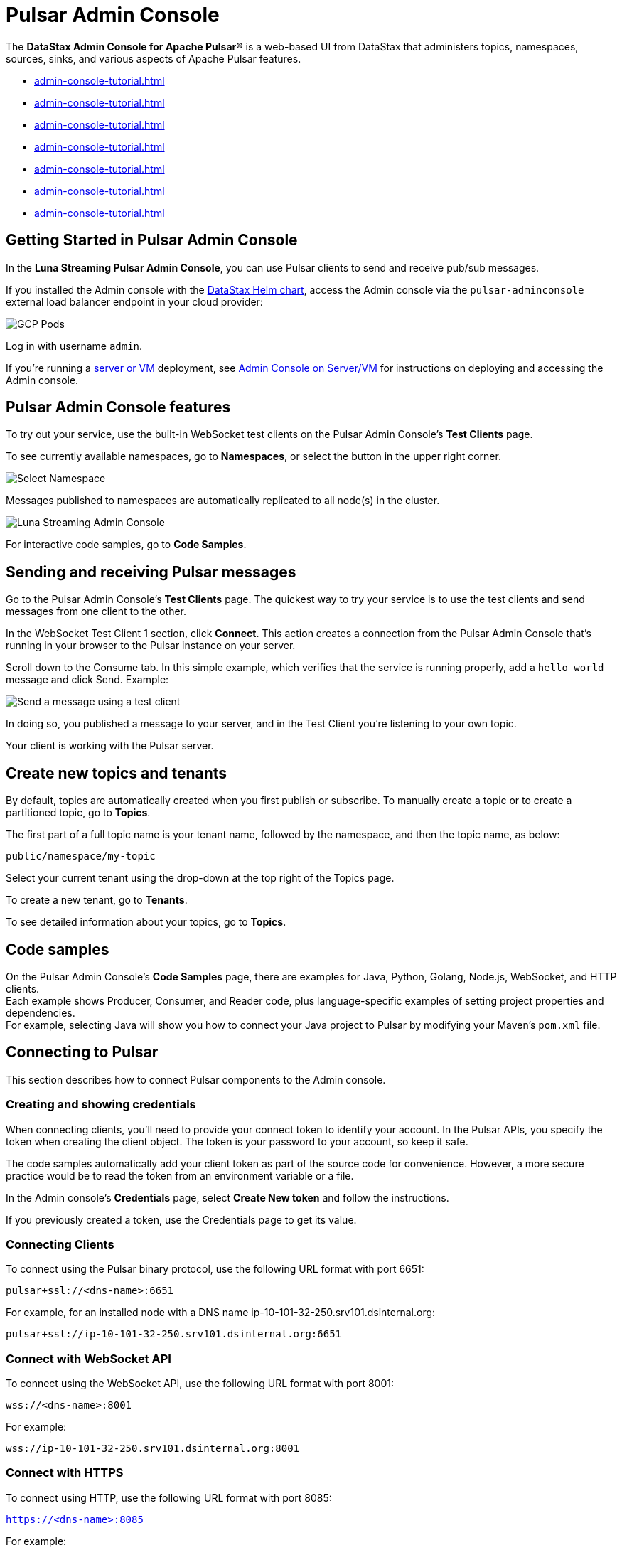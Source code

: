 = Pulsar Admin Console 
:page-tag: luna-streaming,admin,dev,pulsar

The *DataStax Admin Console for Apache Pulsar®* is a web-based UI from DataStax that administers topics, namespaces, sources, sinks, and various aspects of Apache Pulsar features. 

* xref:admin-console-tutorial.adoc#getting-started[]
* xref:admin-console-tutorial.adoc#features[]
* xref:admin-console-tutorial.adoc#send-receive[]
* xref:admin-console-tutorial.adoc#create-topics[]
* xref:admin-console-tutorial.adoc#code-samples[]
* xref:admin-console-tutorial.adoc#connect-to-pulsar[]
* xref:admin-console-tutorial.adoc#video[]

[#getting-started]
== Getting Started in Pulsar Admin Console

In the *Luna Streaming Pulsar Admin Console*, you can use Pulsar clients to send and receive pub/sub messages.

If you installed the Admin console with the xref:quickstart-helm-installs.adoc[DataStax Helm chart], access the Admin console via the `pulsar-adminconsole` external load balancer endpoint in your cloud provider:

image::GCP-all-pods.png[GCP Pods]

Log in with username `admin`. 

If you're running a xref:quickstart-server-installs.adoc[server or VM] deployment, see xref:admin-console-VM.adoc[Admin Console on Server/VM] for instructions on deploying and accessing the Admin console.

[#features]
== Pulsar Admin Console features

To try out your service, use the built-in WebSocket test clients on the Pulsar Admin Console's *Test Clients* page. 

To see currently available namespaces, go to *Namespaces*, or select the button in the upper right corner.

image::luna-streaming-select-namespace.png[Select Namespace]

Messages published to namespaces are automatically replicated to all node(s) in the cluster.

image::luna-streaming-admin-console.png[Luna Streaming Admin Console]

For interactive code samples, go to *Code Samples*. 

[#send-receive]
== Sending and receiving Pulsar messages

Go to the Pulsar Admin Console's **Test Clients** page. The quickest way to try your service is to use the test clients and send messages from one client to the other. 

In the WebSocket Test Client 1 section, click **Connect**. This action creates a connection from the Pulsar Admin Console that's running in your browser to the Pulsar instance on your server.

Scroll down to the Consume tab. In this simple example, which verifies that the service is running properly, add a `hello world` message and click Send. Example:

image::test-message.png[Send a message using a test client]

In doing so, you published a message to your server, and in the Test Client you're listening to your own topic. +

Your client is working with the Pulsar server. 

[#create-topics]
== Create new topics and tenants

By default, topics are automatically created when you first publish or subscribe. To manually create a topic or to create a partitioned topic, go to *Topics*.

The first part of a full topic name is your tenant name, followed by the namespace, and then the topic name, as below: +

`public/namespace/my-topic`

Select your current tenant using the drop-down at the top right of the Topics page. 

To create a new tenant, go to *Tenants*.

To see detailed information about your topics, go to *Topics*.

[#code-samples]
== Code samples

On the Pulsar Admin Console's *Code Samples* page, there are examples for Java, Python, Golang, Node.js, WebSocket, and HTTP clients. +
Each example shows Producer, Consumer, and Reader code, plus language-specific examples of setting project properties and dependencies. +
For example, selecting Java will show you how to connect your Java project to Pulsar by modifying your Maven's `pom.xml` file.

[#connect-to-pulsar]
== Connecting to Pulsar

This section describes how to connect Pulsar components to the Admin console. 

=== Creating and showing credentials

When connecting clients, you'll need to provide your connect token to identify your account. In the Pulsar APIs, you specify the token when creating the client object. The token is your password to your account, so keep it safe. +

The code samples automatically add your client token as part of the source code for convenience. However, a more secure practice would be to read the token from an environment variable or a file. +

In the Admin console's *Credentials* page, select **Create New token** and follow the instructions. +

If you previously created a token, use the Credentials page to get its value.

=== Connecting Clients

To connect using the Pulsar binary protocol, use the following URL format with port 6651:

`pulsar+ssl://<dns-name>:6651`

For example, for an installed node with a DNS name ip-10-101-32-250.srv101.dsinternal.org:

`pulsar+ssl://ip-10-101-32-250.srv101.dsinternal.org:6651`

=== Connect with WebSocket API

To connect using the WebSocket API, use the following URL format with port 8001:

`wss://<dns-name>:8001`

For example:

`wss://ip-10-101-32-250.srv101.dsinternal.org:8001`

=== Connect with HTTPS

To connect using HTTP, use the following URL format with port 8085:

`https://<dns-name>:8085`

For example:

`https://ip-10-101-32-250.srv101.dsinternal.org:8085`

=== Connect to Pulsar admin API

To connect to the admin API, use the following URL format with port 8443:

`https://<dns-name>:8443`

For example, give a DNS name of ip-10-101-32-250.srv101.dsinternal.org:

`https://ip-10-101-32-250.srv101.dsinternal.org:8443`

You can list all the tenants like this, for example:

`pulsar-admin --admin-url https://ip-10-101-32-250.srv101.dsinternal.org:8443`

Or if you have authentication enabled, like this:

[source,bash]
----
pulsar-admin --admin-url https://ip-10-101-32-250.srv101.dsinternal.org:8443 \
    --auth-plugin org.apache.pulsar.client.impl.auth.AuthenticationToken \
    --auth-params file:///token.jwt
----

You can get the token from the Pulsar Admin Console's *Credentials* page.

Alternatively, you can save the URL authentication parameters in your `client.conf` file.

[#video]
== Admin console video

You can also follow along with this video from our *Five Minutes About Pulsar* series to get started with the admin console. 

video::1IwblLfPiPQ[youtube, list=PL2g2h-wyI4SqeKH16czlcQ5x4Q_z-X7_m, height=315,width=560]

== What's next

For more on building and running a standalone Pulsar Admin console, see the xref:admin-console-VM.adoc[Admin Console on Server/VM] or the Pulsar Admin console repo https://github.com/datastax/pulsar-admin-console#dev[readme, window=_blank].
